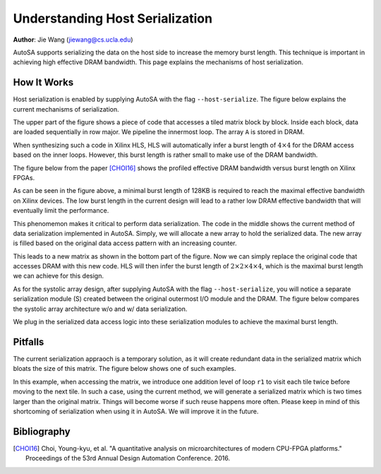 Understanding Host Serialization
================================

**Author**: Jie Wang (jiewang@cs.ucla.edu)

AutoSA supports serializing the data on the host side to increase the memory burst length.
This technique is important in achieving high effective DRAM bandwidth. 
This page explains the mechanisms of host serialization.

How It Works
------------

Host serialization is enabled by supplying AutoSA with the flag ``--host-serialize``.
The figure below explains the current mechanisms of serialization.

.. image:: images/serialize_example.png
    :align: center

The upper part of the figure shows a piece of code that accesses a tiled matrix block by block.
Inside each block, data are loaded sequentially in row major.
We pipeline the innermost loop. The array ``A`` is stored in DRAM.

When synthesizing such a code in Xilinx HLS, HLS will automatically infer a burst length of :math:`4\times 4` for the DRAM 
access based on the inner loops.
However, this burst length is rather small to make use of the DRAM bandwidth.

The figure below from the paper [CHOI16]_ shows the profiled effective DRAM bandwidth versus burst length on Xilinx FPGAs.

.. image:: images/dram_bw.png
    :width: 500
    :align: center

As can be seen in the figure above, a minimal burst length of 128KB is required to reach the maximal effective bandwidth 
on Xilinx devices. The low burst length in the current design will lead to a rather 
low DRAM effective bandwidth that will eventually limit the performance.

This phenomemon makes it critical to perform data serialization.
The code in the middle shows the current method of data serialization implemented in AutoSA.
Simply, we will allocate a new array to hold the serialized data. The new array is filled 
based on the original data access pattern with an increasing counter.

This leads to a new matrix as shown in the bottom part of the figure. Now we can simply 
replace the original code that accesses DRAM with this new code.
HLS will then infer the burst length of :math:`2\times 2\times 4\times 4`, which is the maximal burst length 
we can achieve for this design.

As for the systolic array design, after supplying AutoSA with the flag ``--host-serialize``, 
you will notice a separate serialization module (S) created between the original outermost I/O module and the DRAM.
The figure below compares the systolic array architecture w/o and w/ data serialization.

.. image:: images/array_serialize.png
    :align: center

We plug in the serialized data access logic into these serialization modules to achieve the maximal burst length.

Pitfalls
--------

The current serialization appraoch is a temporary solution, as it will create 
redundant data in the serialized matrix which bloats the size of this matrix.
The figure below shows one of such examples.

.. image:: images/serialize_example2.png
    :align: center

In this example, when accessing the matrix, we introduce one addition level of loop ``r1`` to 
visit each tile twice before moving to the next tile.
In such a case, using the current method, we will generate a serialized matrix which is 
two times larger than the original matrix. Things will become worse if such reuse happens more often.
Please keep in mind of this shortcoming of serialization when using it in AutoSA.
We will improve it in the future.

Bibliography
------------

.. [CHOI16] Choi, Young-kyu, et al. "A quantitative analysis on microarchitectures of modern CPU-FPGA platforms." Proceedings of the 53rd Annual Design Automation Conference. 2016.